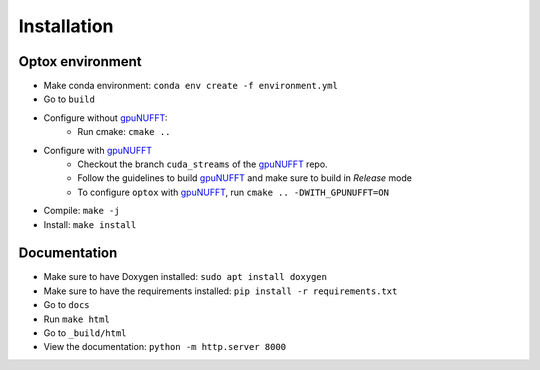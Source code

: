 Installation
============

Optox environment
******************

- Make conda environment: ``conda env create -f environment.yml``
- Go to ``build``
- Configure without `gpuNUFFT <https://github.com/khammernik/gpuNUFFT>`_:
    - Run cmake: ``cmake ..``
- Configure with `gpuNUFFT <https://github.com/khammernik/gpuNUFFT>`_
    - Checkout the branch ``cuda_streams`` of the `gpuNUFFT <https://github.com/khammernik/gpuNUFFT>`_ repo.
    - Follow the guidelines to build `gpuNUFFT <https://github.com/khammernik/gpuNUFFT>`_ and make sure to build in `Release` mode
    - To configure ``optox`` with `gpuNUFFT <https://github.com/khammernik/gpuNUFFT>`_, run ``cmake .. -DWITH_GPUNUFFT=ON``
- Compile: ``make -j``
- Install: ``make install``

Documentation
***************

- Make sure to have Doxygen installed: ``sudo apt install doxygen``
- Make sure to have the requirements installed: ``pip install -r requirements.txt``
- Go to ``docs``
- Run ``make html``
- Go to ``_build/html``
- View the documentation: ``python -m http.server 8000``